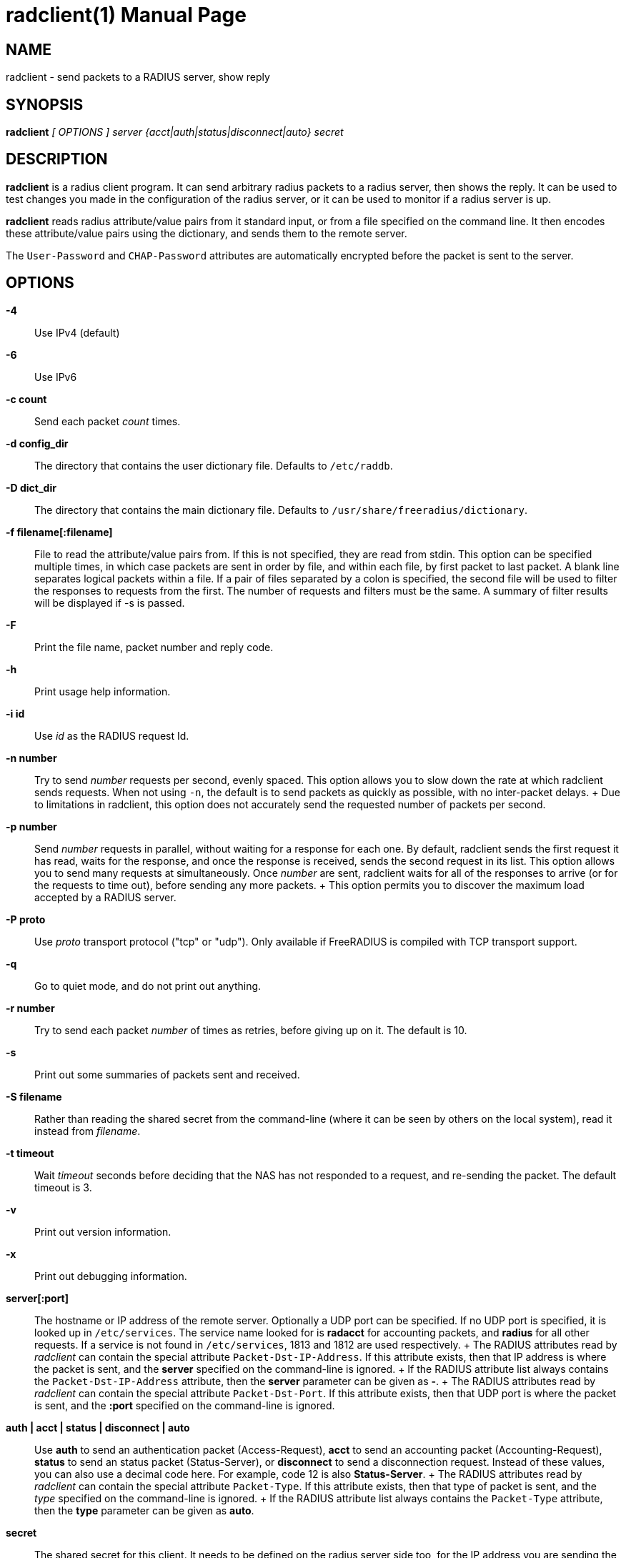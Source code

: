 = radclient(1)
Alan DeKok
:doctype: manpage
:release-version: 4.0.0
:man manual: FreeRADIUS
:man source: FreeRADIUS
:manvolnum: 1

== NAME

radclient - send packets to a RADIUS server, show reply

== SYNOPSIS

*radclient* _[ OPTIONS ]_ _server {acct|auth|status|disconnect|auto} secret_

== DESCRIPTION

*radclient* is a radius client program. It can send arbitrary radius
packets to a radius server, then shows the reply. It can be used to test
changes you made in the configuration of the radius server, or it can be
used to monitor if a radius server is up.

*radclient* reads radius attribute/value pairs from it standard input,
or from a file specified on the command line. It then encodes these
attribute/value pairs using the dictionary, and sends them to the remote
server.

The `User-Password` and `CHAP-Password` attributes are automatically
encrypted before the packet is sent to the server.

== OPTIONS

*-4*::
  Use IPv4 (default)

*-6*::
  Use IPv6

*-c count*::
  Send each packet _count_ times.

*-d config_dir*::
  The directory that contains the user dictionary file. Defaults to
  `/etc/raddb`.

*-D dict_dir*::
  The directory that contains the main dictionary file. Defaults to
  `/usr/share/freeradius/dictionary`.

*-f filename[:filename]*::
  File to read the attribute/value pairs from. If this is not specified,
  they are read from stdin. This option can be specified multiple times,
  in which case packets are sent in order by file, and within each file,
  by first packet to last packet. A blank line separates logical packets
  within a file. If a pair of files separated by a colon is specified, the
  second file will be used to filter the responses to requests from the
  first. The number of requests and filters must be the same. A summary of
  filter results will be displayed if -s is passed.

*-F*::
  Print the file name, packet number and reply code.

*-h*::
  Print usage help information.

*-i id*::
  Use _id_ as the RADIUS request Id.

*-n number*::
  Try to send _number_ requests per second, evenly spaced. This option
  allows you to slow down the rate at which radclient sends requests. When
  not using `-n`, the default is to send packets as quickly as possible,
  with no inter-packet delays.
 +
  Due to limitations in radclient, this option does not accurately send
  the requested number of packets per second.

*-p number*::
  Send _number_ requests in parallel, without waiting for a response
  for each one. By default, radclient sends the first request it has
  read, waits for the response, and once the response is received,
  sends the second request in its list. This option allows you to send
  many requests at simultaneously. Once _number_ are sent, radclient
  waits for all of the responses to arrive (or for the requests to
  time out), before sending any more packets.
 +
  This option permits you to discover the maximum load accepted by a
  RADIUS server.

*-P proto*::
  Use _proto_ transport protocol ("tcp" or "udp"). Only available if
  FreeRADIUS is compiled with TCP transport support.

*-q*::
  Go to quiet mode, and do not print out anything.

*-r number*::
  Try to send each packet _number_ of times as retries, before giving up on it.
  The default is 10.

*-s*::
  Print out some summaries of packets sent and received.

*-S filename*::
   Rather than reading the shared secret from the command-line (where it
  can be seen by others on the local system), read it instead from
  _filename_.

*-t timeout*::
  Wait _timeout_ seconds before deciding that the NAS has not responded
  to a request, and re-sending the packet. The default timeout is 3.

*-v*::
  Print out version information.

*-x*::
  Print out debugging information.

*server[:port]*::
  The hostname or IP address of the remote server. Optionally a UDP port
  can be specified. If no UDP port is specified, it is looked up in
  `/etc/services`. The service name looked for is *radacct* for accounting
  packets, and *radius* for all other requests. If a service is not found
  in `/etc/services`, 1813 and 1812 are used respectively.
 +
  The RADIUS attributes read by _radclient_ can contain the special
  attribute `Packet-Dst-IP-Address`. If this attribute exists, then that
  IP address is where the packet is sent, and the *server* specified on
  the command-line is ignored.
 +
  If the RADIUS attribute list always contains the `Packet-Dst-IP-Address`
  attribute, then the *server* parameter can be given as *-*.
 +
  The RADIUS attributes read by _radclient_ can contain the special
  attribute `Packet-Dst-Port`. If this attribute exists, then that UDP
  port is where the packet is sent, and the *:port* specified on the
  command-line is ignored.

*auth | acct | status | disconnect | auto*::
  Use *auth* to send an authentication packet (Access-Request), *acct*
  to send an accounting packet (Accounting-Request), *status* to send an
  status packet (Status-Server), or *disconnect* to send a disconnection
  request. Instead of these values, you can also use a decimal code here.
  For example, code 12 is also *Status-Server*.
 +
  The RADIUS attributes read by _radclient_ can contain the special
  attribute `Packet-Type`. If this attribute exists, then that type of
  packet is sent, and the _type_ specified on the command-line is ignored.
 +
  If the RADIUS attribute list always contains the `Packet-Type`
  attribute, then the *type* parameter can be given as *auto*.

*secret*::
  The shared secret for this client. It needs to be defined on the
  radius server side too, for the IP address you are sending the radius
  packets from.

== EXAMPLE

A sample session that queries the remote server for _Status-Server_.
Not all servers support this, but FreeRADIUS has configurable support
for it.

[source,shell]
----
$ echo "Message-Authenticator = 0x00" | radclient 192.0.2.42 status s3cr3t
Sending request to server 192.0.2.42, port 1812.
Received Packet from host 192.0.2.42 code=2, id=140, length=54
    Reply-Message = "FreeRADIUS up 21 days, 02:05"
----

== SEE ALSO

radiusd(8)

== AUTHOR

The FreeRADIUS Server Project (http://www.freeradius.org)
